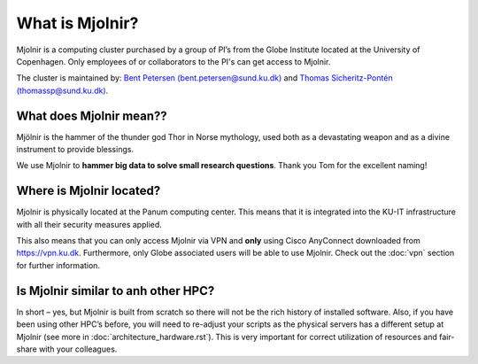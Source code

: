 What is Mjolnir?
=====
Mjolnir is a computing cluster purchased by a group of PI’s from the Globe Institute located at the University of Copenhagen. 
Only employees of or collaborators to the PI's can get access to Mjolnir.

The cluster is maintained by:
`Bent Petersen (bent.petersen@sund.ku.dk) <https://globe.ku.dk/staff-list/hologenomics/?id=271131&vis=medarbejder>`_ and `Thomas Sicheritz-Pontén (thomassp@sund.ku.dk) <https://globe.ku.dk/staff-list/hologenomics/?pure=en/persons/635914>`_.

What does Mjolnir mean??
*****

Mjölnir is the hammer of the thunder god Thor in Norse mythology, used both as a devastating weapon and as a divine instrument to provide blessings.

We use Mjolnir to **hammer big data to solve small research questions**. Thank you Tom for the excellent naming!

Where is Mjolnir located?
*****

Mjolnir is physically located at the Panum computing center. This means that it is integrated into the KU-IT infrastructure with all their security measures applied.

This also means that you can only access Mjolnir via VPN and **only** using Cisco AnyConnect downloaded from https://vpn.ku.dk. Furthermore, only Globe associated users will be able to use Mjolnir. Check out the :doc:`vpn` section for further information.

Is Mjolnir similar to anh other HPC?
*****
In short – yes, but Mjolnir is built from scratch so there will not be the rich history of installed software.
Also, if you have been using other HPC’s before, you will need to re-adjust your scripts as the physical servers has a different setup at Mjolnir (see more in :doc:`architecture_hardware.rst`). This is very important for correct utilization of resources and fair-share with your colleagues.
